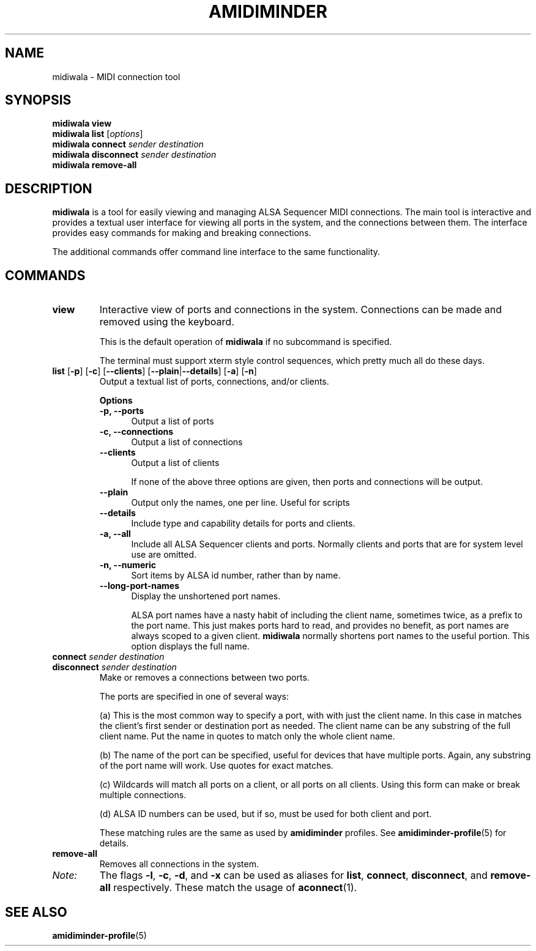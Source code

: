 .TH AMIDIMINDER 1
.SH NAME
midiwala \- MIDI connection tool
.SH SYNOPSIS
.B midiwala view
.br
.B midiwala list \fR[\fIoptions\fR]\fB
.br
.B midiwala connect \fIsender destination\fR
.br
.B midiwala disconnect \fIsender destination\fR
.br
.B midiwala remove-all

.SH DESCRIPTION
.B midiwala
is a tool for easily viewing and managing ALSA Sequencer MIDI connections.  The
main tool is interactive and provides a textual user interface for viewing all
ports in the system, and the connections between them. The interface provides
easy commands for making and breaking connections.
.PP
The additional commands offer command line interface to the same functionality.

.SH COMMANDS
.TP
\fBview\fR
Interactive view of ports and connections in the system. Connections can be
made and removed using the keyboard.

This is the default operation of \fBmidiwala\fR if no subcommand is specified.

The terminal must support xterm style control sequences, which pretty much
all do these days.
.TP
\fBlist\fR [\fB-p\fR] [\fB-c\fR] [\fB--clients\fR] [\fB--plain\fR|\fB--details\fR] [\fB-a\fR] [\fB-n\fR]
Output a textual list of ports, connections, and/or clients.

.B Options
.TP +12n
.in +7n
.B -p, --ports
Output a list of ports
.TP +12n
.in +7n
.B -c, --connections
Output a list of connections
.TP +12n
.in +7n
.B --clients
Output a list of clients

If none of the above three options are given, then ports and connections
will be output.
.TP +12n
.in +7n
.B --plain
Output only the names, one per line. Useful for scripts
.TP +12n
.in +7n
.B --details
Include type and capability details for ports and clients.
.TP +12n
.in +7n
.B -a, --all
Include all ALSA Sequencer clients and ports. Normally clients and ports that
are for system level use are omitted.
.TP +12n
.in +7n
.B -n, --numeric
Sort items by ALSA id number, rather than by name.
.TP +12n
.in +7n
.B --long-port-names
Display the unshortened port names.

ALSA port names have a nasty habit of
including the client name, sometimes twice, as a prefix to the port name.
This just makes ports hard to read, and provides no benefit, as port names are
always scoped to a given client. \fBmidiwala\fR normally shortens port names
to the useful portion. This option displays the full name.
.PP
.TP
\fBconnect \fIsender destination\fR
.TP
\fBdisconnect \fIsender destination\fR
Make or removes a connections between two ports.

The ports are specified in one of several ways:
.in +7n
.TS
tab(|) nospaces;
l l l x
l lI lB x.
     | Syntax                      | Example

(a)  | client                      | Digitakt
(b)  | client\fB:\fIport-name      | Launch Pad:DAW
(c)  | client\fB:*                 | Launch Pad:*
     | \fB*                        | *
(d)  | id\fB:\fIid                 | 128:0
.TE
.IP
(a) This is the most common way to specify a port, with with just the client
name. In this case in matches the client's first sender or destination port as
needed. The client name can be any substring of the full client name. Put
the name in quotes to match only the whole client name.
.IP
(b) The name of the port can be specified, useful for devices that have multiple
ports. Again, any substring of the port name will work. Use quotes for exact
matches.
.IP
(c) Wildcards will match all ports on a client, or all ports on all clients.
Using this form can make or break multiple connections.
.IP
(d) ALSA ID numbers can be used, but if so, must be used for both client and
port.

These matching rules are the same as used by \fBamidiminder\fR profiles. See
.BR amidiminder-profile (5)
for details.
.TP
.B remove-all
Removes all connections in the system.
.TP
.I Note:
The flags \fB-l\fR, \fB-c\fR, \fB-d\fR, and \fB-x\fR can be used as aliases
for \fBlist\fR, \fBconnect\fR, \fBdisconnect\fR, and \fBremove-all\fR
respectively. These match the usage of \fBaconnect\fR(1).

.SH SEE ALSO
.BR amidiminder-profile (5)
